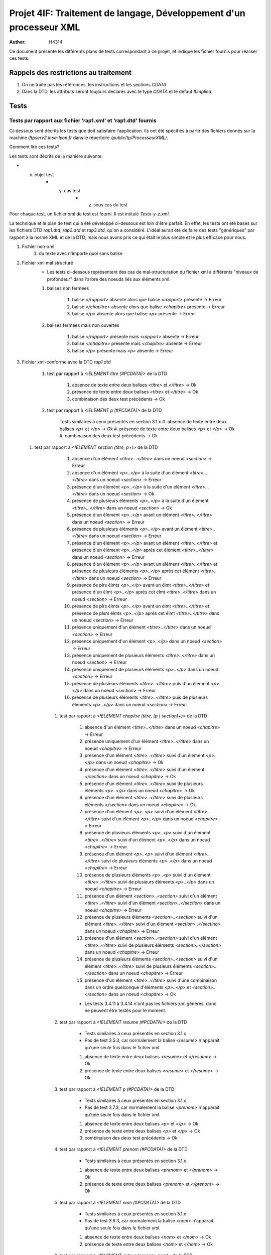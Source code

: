 ========================================================================
Projet 4IF: Traitement de langage, Développement d'un processeur XML
========================================================================

:Author: H4314

Ce document présente les différents plans de tests correspondant à ce projet, et indique les fichier fournis pour réaliser ces tests.

Rappels des restrictions au traitement
######################################

#. On ne traite pas les références, les instructions et les sections `CDATA`
#. Dans la DTD, les attributs seront toujours déclarés avec le type `CDATA` et le défaut `#implied`.

Tests
#####

Tests par rapport aux fichier 'rap1.xml' et 'rap1.dtd' fournis
===============================================================

Ci-dessous sont décrits les tests que doit satisfaire l'application. Ils ont été spécifiés à partir des fichiers donnés sur la machine `iftpserv2.insa-lyon.fr` dans le répertoire `/public/tp/ProcesseurXML/`.

Comment lire ces tests?

Les tests sont décrits de la manière suivante:

- x. objet test
	- y. cas test
		- z. sous cas du test

Pour chaque test, un fichier xml de test est fourni. Il est intitulé `Testx-y-z.xml`.

La technique et le plan de test qui a été développé ci-dessous est loin d'être parfait. En effet, les tests ont été basés sur les fichiers DTD `rap1.dtd`, `rap2.dtd` et `rap3.dtd`, qu'on a considéré. L'idéal aurait été de faire des tests "génériques" par rapport à la norme XML et de la DTD, mais nous avons pris ce qui était le plus simple et le plus efficace pour nous.


#. Fichier non-xml 
	#. du texte avec n'importe quoi sans balise
#. Fichier xml mal structuré
	- Les tests ci-dessous représentent des cas de mal-structuration du fichier xml à différents "niveaux de profondeur" dans l'arbre des noeuds liés aux éléments xml.

	#. balises non fermées

		#. balise `</rapport>` absente alors que balise `<rapport>` présente -> Erreur
		#. balise `</chapitre>` absente alors que balise `<chapitre>` présente -> Erreur
		#. balise `</p>` absente alors que balise `<p>` présente -> Erreur

	#. balises fermées mais non ouvertes

		#. balise `</rapport>` présente mais `<rapport>` absente -> Erreur
		#. balise `</chapitre>` présente mais  `<chapitre>` absente -> Erreur
		#. balise `</p>` présente mais `<p>` absente -> Erreur

#. Fichier xml-conforme avec la DTD `rap1.dtd`

	#. test par rapport à `<!ELEMENT titre (#PCDATA)>` de la DTD

		#. absence de texte entre deux balises `<titre>` et `</titre>` -> Ok
		#. présence de texte entre deux balises `<titre>` et `</titre>` -> Ok
		#. combinaison des deux test précédents -> Ok

	#. test par rapport à `<!ELEMENT p (#PCDATA)>` de la DTD

		Tests similaires à ceux présentés en section 3.1.x
		#. absence de texte entre deux balises `<p>` et `</p>` -> Ok
		#. présence de texte entre deux balises `<p>` et `</p>` -> Ok
		#. combinaison des deux test précédents -> Ok
	
  #. test par rapport à `<!ELEMENT section (titre, p+)>` de la DTD

		#. absence d'un élément `<titre>...</titre>` dans un noeud `<section>` -> Erreur
		#. absence d'un élémént `<p>..</p>` à la suite d'un élément `<titre>...</titre>` dans un noeud `<section>` -> Erreur
		#. présence d'un élémént `<p>..</p>` à la suite d'un élément `<titre>...</titre>` dans un noeud `<section>` -> Ok
		#. présence de plusieurs éléments `<p>..</p>` à la suite d'un élément `<titre>...</titre>` dans un noeud `<section>` -> Ok
		#. présence d'un élément `<p>..</p>` avant un élément `<titre>..</titre>` dans un noeud `<section>` -> Erreur
		#. présence de plusieurs éléments `<p>..</p>` avant un élément `<titre>..</titre>` dans un noeud `<section>` -> Erreur
		#. présence d'un élément `<p>..</p>` avant un élément `<titre>..</titre>` et présence d'un élément `<p>..</p>` après cet élément `<titre>..</titre>` dans un noeud `<section>` -> Erreur
		#. présence d'un élément `<p>..</p>` avant un élément `<titre>..</titre>` et présence de plusieurs éléments `<p>..</p>` après cet élément `<titre>..</titre>` dans un noeud `<section>` -> Erreur
		#. présence de plrs élmts `<p>..</p>` avant un élmt `<titre>..</titre>` et présence d'un élmt `<p>..</p>` après cet élmt `<titre>..</titre>` dans un noeud `<section>` -> Erreur
		#. présence de plrs élmts `<p>..</p>` avant un élmt `<titre>..</titre>` et présence de plsrs élmts `<p>..</p>` après cet élmt `<titre>..</titre>` dans un noeud `<section>` -> Erreur
		#. présence uniquement d'un élément `<titre>..</titre>` dans un noeud `<section>` -> Erreur
		#. présence uniquement d'un élément `<p>..</p>` dans un noeud `<section>` -> Erreur
		#. présence uniquement de plusieurs éléments `<titre>..</titre>` dans un noeud `<section>` -> Erreur
		#. présence uniquement de plusieurs éléments `<p>..</p>` dans un noeud `<section>` -> Erreur
		#. présence de plusieurs éléments `<titre>..</titre>` puis d'un élément `<p>..</p>` dans un noeud `<section>` -> Erreur
		#. présence de plusieurs éléments `<titre>..</titre>` puis de plusieurs éléments `<p>..</p>` dans un noeud `<section>` -> Erreur

	#. test par rapport à `<!ELEMENT chapitre (titre, (p | section)+)>` de la DTD

		#. absence d'un élément `<titre>..</titre>` dans un noeud `<chapitre>` -> Erreur 
		#. présence uniquement d'un élément `<titre>..</titre>` dans un noeud `<chapitre>` -> Erreur 
		#. présence d'un élément `<titre>..</titre>` suivi d'un élément `<p>..</p>` dans un noeud `<chapitre>`  -> Ok
		#. présence d'un élément `<titre>..</titre>` suivi d'un élément `</section>` dans un noeud `<chapitre>`  -> Ok
		#. présence d'un élément `<titre>..</titre>` suivi de plusieurs éléments `<p>..</p>` dans un noeud `<chapitre>` -> Ok
		#. présence d'un élément `<titre>..</titre>` suivi de plusieurs éléments `</section>` dans un noeud `<chapitre>` -> Ok
		#. présence d'un élément `<p>..<p>` suivi d'un élément `<titre>..</titre>` suivi d'un élément `<p>..</p>` dans un noeud `<chapitre>` -> Erreur 
		#. présence de plusieurs éléments `<p>..<p>` suivi d'un élément `<titre>..</titre>` suivi d'un élément `<p>..</p>` dans un noeud `<chapitre>`  -> Erreur
		#. présence d'un élément `<p>..<p>` suivi d'un élément `<titre>..</titre>` suivi de plusieurs éléments `<p>..</p>` dans un noeud `<chapitre>`  -> Erreur
		#. présence de plusieurs éléments `<p>..<p>` suivi d'un élément `<titre>..</titre>` suivi de plusieurs éléments `<p>..</p>` dans un noeud `<chapitre>`  -> Erreur
		#. présence d'un élément `<section>..<section>` suivi d'un élément `<titre>..</titre>` suivi d'un élément `<section>..</section>` dans un noeud `<chapitre>`  -> Erreur
		#. présence de plusieurs éléments `<section>..<section>` suivi d'un élément `<titre>..</titre>` suivi d'un élément `<section>..</sectino>` dans un noeud `<chapitre>`  -> Erreur
		#. présence d'un élément `<section>..<section>` suivi d'un élément `<titre>..</titre>` suivi de plusieurs éléments `<section>..</section>` dans un noeud `<chapitre>`  -> Erreur
		#. présence de plusieurs éléments `<section>..<section>` suivi d'un élément `<titre>..</titre>` suivi de plusieurs éléments `<section>..</section>` dans un noeud `<chapitre>`  -> Erreur
		#. présence d'un élément `<titre>..</titre>` suivi d'une combinaison dans un ordre quelconque d'éléments `<p>..</p>` et `<section>..</section>` dans un noeud `<chapitre>`  -> Ok
		
		- Les tests 3.4.11 à 3.4.14 n'ont pas les fichiers xml générés, donc ne peuvent être testés pour le moment.

	#. test par rapport à `<!ELEMENT resume (#PCDATA)>` de la DTD

		- Tests similaires à ceux présentés en section 3.1.x
		- Pas de test 3.5.3, car normalement la balise `<resume>` n'apparait qu'une seule fois dans le fichier xml.

		#. absence de texte entre deux balises `<resume>` et `</resume>` -> Ok
		#. présence de texte entre deux balises `<resume>` et `</resume>` -> Ok

	#. test par rapport à `<!ELEMENT p (#PCDATA)>` de la DTD

		- Tests similaires à ceux présentés en section 3.1.x
		- Pas de test 3.7.3, car normalement la balise `<prenom>` n'apparait qu'une seule fois dans le fichier xml.

		#. absence de texte entre deux balises `<p>` et `</p>` -> Ok
		#. présence de texte entre deux balises `<p>` et `</p>` -> Ok
		#. combinaison des deux test précédents -> Ok

	#. test par rapport à `<!ELEMENT prenom (#PCDATA)>` de la DTD

		- Tests similaires à ceux présentés en section 3.1.x

		#. absence de texte entre deux balises `<prenom>` et `</prenom>` -> Ok
		#. présence de texte entre deux balises `<prenom>` et `</prenom>` -> Ok
	#. test par rapport à `<!ELEMENT nom (#PCDATA)>` de la DTD

		- Tests similaires à ceux présentés en section 3.1.x
		- Pas de test 3.8.3, car normalement la balise `<nom>` n'apparait qu'une seule fois dans le fichier xml.

		#. absence de texte entre deux balises `<nom>` et `</nom>` -> Ok
		#. présence de texte entre deux balises `<nom>` et `</nom>` -> Ok

	#. test par rapport à `<!ELEMENT auteur (prenom, nom)>` de la DTD

		#. présence uniquement d'un élément `<prenom>..</prenom>` dans un noeud `<auteur>` -> Erreur
		#. présence uniquement d'un élément `<nom>..</nom>` dans un noeud `<auteur>` -> Erreur
		#. présence d'un élémént `<nom>..</nom>` à la suite d'un élément `<prenom>...</prenom>` dans un noeud `<auteur>` -> Ok
		#. présence uniquement de plusieurs éléments `<prenom>..</prenom>` dans un noeud `<auteur>` -> Erreur
		#. présence uniquement de plusieurs éléments `<nom>..</nom>` dans un noeud `<auteur>` -> Erreur
		#. présence d'un élément `<prénom>..</prénom>` suivi de plusieurs éléments `<nom>..</nom>` -> Erreur
		#. présence de plusieurs éléments `<prenom>..</prenom>` puis de plusieurs éléments `<nom>..</nom>` dans un noeud `<auteur>` -> Erreur
		#. présence de plusieurs éléments `<prenom>..</prenom>` et `<nom>..</nom>` dans un ordre quelconque dans un noeud `<auteur>` -> Erreur

		- En clair, le noeud `<auteur>` ne peut pas avoir plus de 2 éléments, et ceux-ci doivent être précisément, dans l'ordre, les éléments `<prenom>..</prenom>` et `<nom>..</nom>`

	#. test par rapport à `<!ELEMENT rapport (titre, auteur+, resume, chapitre+)>` de la DTD

		#. absence d'un élément `<titre>..</titre>` dans le noeud `<rapport>` -> Erreur
		#. absence d'un élément `<auteur>..</auteur>` dans le noeud `<rapport>` -> Erreur
		#. absence d'un élément `<resume>..</resume>` dans le noeud `<rapport>` -> Erreur
		#. absence d'un élément `<chapitre>` dans le noeud `<rapport>` -> Erreur
		#. présence, dans l'ordre, d'un élément `<titre>..</titre>`, d'un élément `<auteur>..</auteur>`, d'un élément `<resume>..</resume>` et d'un élément `<chapitre>..</chapitre>` dans le noeud `<rapport>` -> Ok
		#. présence, dans l'ordre, d'un élément `<titre>..</titre>`, de plusieurs éléments à la suite `<auteur>..</auteur>`, d'un élément `<resume>..</resume>` et de plusieurs éléments à la suite `<chapitre>..</chapitre>` dans le noeud `<rapport>` -> Ok
		#. présence au bon endroit de plusieurs éléments `<titre>..</titre>` à la suite dans le noeud `<rapport>` -> Erreur
		#. présence au bon endroit de plusieurs éléments `<resume>..</resume>` à la suite dans le noeud `<rapport>` -> Erreur
		#. présence de plusieurs éléments `<titre>..</titre>` dans le désordre dans le noeud `<rapport>` -> Erreur
		#. présence de plusieurs éléments `<auteur>..</auteur>` dans le désordre dans le noeud `<rapport>` -> Erreur
		#. présence de plusieurs éléments `<resume>..</resume>` dans le désordre dans le noeud `<rapport>` -> Erreur
		#. présence de plusieurs éléments `<chapitre>..</chapitre>` dans le désordre dans le noeud `<rapport>` -> Erreur	
		#. placement au mauvais emplacement d'un élément `<titre>..</titre>` dans le noeud `<rapport>` -> Erreur
		#.  placement au mauvais emplacement d'un élément `<auteur>..</auteur>` dans le noeud `<rapport>` -> Erreur
		#.  placement au mauvais emplacement d'un élément `<resume>..</resume>` dans le noeud `<rapport>` -> Erreur
		#.  placement au mauvais emplacement d'un élément `<chapitre>` dans le noeud `<rapport>` -> Erreur

Tests par rapport aux fichier 'rap2.xml' et 'rap3.dtd' fournis
==============================================================

Tous les tests présentés dans la section précédente doivent aussi être satisfaits, en remplaçant  le fichier `rap1.dtd`, pris en entrée de l'application, par `rap3.dtd`. Sauf mention contraire (voir ci-dessous) Les fichiers de tests à prendre sont les mêmes (`Testx-y-z.xml`).


Changement dans le plan de test par rapport à ceux présentés dans la section précédente:

- Les tests 3.1.1, 3.1.2, 3.1.3, 3.3.1, 3.3.5, 3.3.6, 3.3.7, 3.3.8, 3.3.9, 3.3.10, 3.3.12, 3.3.13, 3.3.14, 3.3.15, 3.3.16, 3.4.1, 3.4.2, 3.4.7,3.4.8, 3.4.9, 3.4.10 sont supprimés.

Modification de tests:

- Pour les tests 3.3.x et 3.4.y, il faut les faire avec les fichiers xml `Test-Rap3-dtd-3.3.x.xml` et `Test-Rap3-dtd-3.4.y.xml`
- Pour les testss 3.3.x et 3.4.y, il faut remplacer dans les énoncés des tests la mention "présence d'un élément `<titre>..</titre>`" par la mention "présence de l'attribut `titre`".

Nouveaux tests à réaliser:

4. tests de conformité avec `rap3.dtd`

	#. Tests avec l'ajout des éléments `<!ATTLIST chapitre titre CDATA #IMPLIED>` 

		#. absence de l'attribut `titre` pour l'élément `<chapitre>..</chapitre>` dans un noeud `<chapitre>` -> Erreur
		#. présence de l'attribut `titre` pour l'élément `<chapitre>..</chapitre>` dans un noeud `<chapitre>`-> Ok
		#. absence de l'attribut `titre` mais présence de l'élément `<titre>..</titre>` pour l'élément `<chapitre>..</chapitre>` dans un noeud `<chapitre>` -> Erreur
		#. présence de l'attribut `titre` et  présence de l'élément `<titre>..</titre>` pour l'élément `<chapitre>..</chapitre>` dans un noeud `<chapitre>` -> Erreur
	#. Tests avec l'ajout de l'élément `<!ATTLIST section titre CDATA #IMPLIED>`

		#. Même test que 4.1.1 avec `chapitre` remplacé par `section`
		#. Même test que 4.1.2 avec `chapitre` remplacé par `section`
		#. Même test que 4.1.3 avec `chapitre` remplacé par `section`
		#. Même test que 4.1.4 avec `chapitre` remplacé par `section`
	

